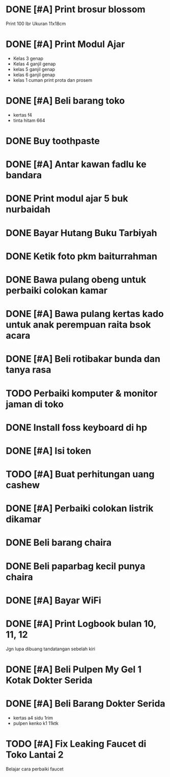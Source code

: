* DONE [#A] Print brosur blossom
CLOSED: [2024-08-07 Wed 01:14] SCHEDULED: <2024-08-05 Mon>

Print 100 lbr
Ukuran 11x18cm

* DONE [#A] Print Modul Ajar
CLOSED: [2024-08-03 Sat 17:09] SCHEDULED: <2024-08-03 Sat>

- Kelas 3 genap
- Kelas 4 ganjil genap
- kelas 5 ganjil genap
- kelas 6 ganjil genap
- kelas 1 cuman print prota dan prosem

* DONE [#A] Beli barang toko
CLOSED: [2024-08-03 Sat 09:49] SCHEDULED: <2024-08-03 Sat>

- kertas f4
- tinta hitam 664

* DONE Buy toothpaste
CLOSED: [2024-08-12 Mon 00:23] SCHEDULED: <2024-08-07 Wed>
:PROPERTIES:
:CREATED:  [2024-08-07 Wed 01:14]
:END:

* DONE [#A] Antar kawan fadlu ke bandara
CLOSED: [2024-08-07 Wed 14:31] SCHEDULED: <2024-08-07 Wed 11:30>
:PROPERTIES:
:CREATED:  [2024-08-07 Wed 10:02]
:END:

* DONE Print modul ajar 5 buk nurbaidah
CLOSED: [2024-08-07 Wed 16:00] SCHEDULED: <2024-08-07 Wed 16:00>
:PROPERTIES:
:CREATED:  [2024-08-07 Wed 11:36]
:END:

* DONE Bayar Hutang Buku Tarbiyah
CLOSED: [2024-08-23 Fri 22:38] SCHEDULED: <2024-08-23 Fri 21:29>
:PROPERTIES:
:CREATED:  [2024-08-08 Thu 23:04]
:END:

* DONE Ketik foto pkm baiturrahman
CLOSED: [2024-08-23 Fri 18:29] SCHEDULED: <2024-08-09 Fri 20:57>
:PROPERTIES:
:CREATED:  [2024-08-09 Fri 15:57]
:END:

* DONE Bawa pulang obeng untuk perbaiki colokan kamar
CLOSED: [2024-08-24 Sat 23:12]
:PROPERTIES:
:CREATED:  [2024-08-12 Mon 00:22]
:END:

* DONE [#A] Bawa pulang kertas kado untuk anak perempuan raita bsok acara
CLOSED: [2024-08-23 Fri 18:29] DEADLINE: <2024-08-16 Fri 20:28> SCHEDULED: <2024-08-16 Fri>
:PROPERTIES:
:CREATED:  [2024-08-16 Fri 18:56]
:END:

* DONE [#A] Beli rotibakar bunda dan tanya rasa
CLOSED: [2024-08-23 Fri 22:39] SCHEDULED: <2024-08-23 Fri 19:30>
:PROPERTIES:
:CREATED:  [2024-08-23 Fri 18:30]
:END:

* TODO Perbaiki komputer & monitor jaman di toko
:PROPERTIES:
:CREATED:  [2024-08-23 Fri 19:08]
:END:

* DONE Install foss keyboard di hp
CLOSED: [2024-09-19 Thu 11:58]
:PROPERTIES:
:CREATED:  [2024-08-23 Fri 19:09]
:END:

* DONE [#A] Isi token
CLOSED: [2024-08-24 Sat 21:49] SCHEDULED: <2024-08-24 Sat>
:PROPERTIES:
:CREATED:  [2024-08-23 Fri 19:33]
:END:

* TODO [#A] Buat perhitungan uang cashew
SCHEDULED: <2024-08-24 Sat>
:PROPERTIES:
:CREATED:  [2024-08-23 Fri 19:33]
:END:

* DONE [#A] Perbaiki colokan listrik dikamar
CLOSED: [2024-08-25 Sun 15:53] SCHEDULED: <2024-08-24 Sat 23:30>
:PROPERTIES:
:CREATED:  [2024-08-24 Sat 23:11]
:END:

* DONE Beli barang chaira
CLOSED: [2024-09-07 Sat 10:39] SCHEDULED: <2024-09-07 Sat>
:PROPERTIES:
:CREATED:  [2024-09-05 Thu 19:52]
:END:

* DONE Beli paparbag kecil punya chaira
CLOSED: [2024-09-11 Wed 11:24] SCHEDULED: <2024-09-11 Wed>
:PROPERTIES:
:CREATED:  [2024-09-10 Tue 20:55]
:END:

* DONE [#A] Bayar WiFi
CLOSED: [2024-09-26 Thu 14:30] SCHEDULED: <2024-09-26 Thu>
:PROPERTIES:
:CREATED:  [2024-09-17 Tue 00:53]
:END:

* DONE [#A] Print Logbook bulan 10, 11, 12
CLOSED: [2024-09-19 Thu 17:01] SCHEDULED: <2024-09-19 Thu 14:15>
:PROPERTIES:
:CREATED:  [2024-09-19 Thu 12:00]
:END:

Jgn lupa dibuang tandatangan sebelah kiri

* DONE [#A] Beli Pulpen My Gel 1 Kotak Dokter Serida
CLOSED: [2024-10-02 Wed 11:08] SCHEDULED: <2024-10-02 Wed>
:PROPERTIES:
:CREATED:  [2024-09-30 Mon 11:11]
:END:

* DONE [#A] Beli Barang Dokter Serida
CLOSED: [2024-10-03 Thu 10:24] SCHEDULED: <2024-10-03 Thu>
:PROPERTIES:
:CREATED:  [2024-10-02 Wed 19:24]
:END:

- kertas a4 sidu 1rim
- pulpen kenko k1 11ktk

* TODO [#A] Fix Leaking Faucet di Toko Lantai 2
SCHEDULED: <2024-10-03 Thu>
:PROPERTIES:
:CREATED:  [2024-10-02 Wed 19:25]
:END:

Belajar cara perbaiki faucet

